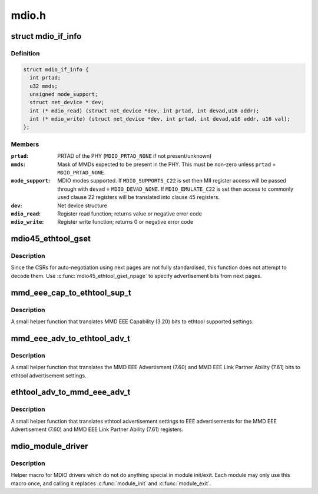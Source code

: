 .. -*- coding: utf-8; mode: rst -*-

======
mdio.h
======


.. _`mdio_if_info`:

struct mdio_if_info
===================

.. c:type:: mdio_if_info

    Ethernet controller MDIO interface


.. _`mdio_if_info.definition`:

Definition
----------

.. code-block:: c

  struct mdio_if_info {
    int prtad;
    u32 mmds;
    unsigned mode_support;
    struct net_device * dev;
    int (* mdio_read) (struct net_device *dev, int prtad, int devad,u16 addr);
    int (* mdio_write) (struct net_device *dev, int prtad, int devad,u16 addr, u16 val);
  };


.. _`mdio_if_info.members`:

Members
-------

:``prtad``:
    PRTAD of the PHY (\ ``MDIO_PRTAD_NONE`` if not present/unknown)

:``mmds``:
    Mask of MMDs expected to be present in the PHY.  This must be
    non-zero unless ``prtad`` = ``MDIO_PRTAD_NONE``\ .

:``mode_support``:
    MDIO modes supported.  If ``MDIO_SUPPORTS_C22`` is set then
    MII register access will be passed through with ``devad`` =
    ``MDIO_DEVAD_NONE``\ .  If ``MDIO_EMULATE_C22`` is set then access to
    commonly used clause 22 registers will be translated into
    clause 45 registers.

:``dev``:
    Net device structure

:``mdio_read``:
    Register read function; returns value or negative error code

:``mdio_write``:
    Register write function; returns 0 or negative error code




.. _`mdio45_ethtool_gset`:

mdio45_ethtool_gset
===================

.. c:function:: void mdio45_ethtool_gset (const struct mdio_if_info *mdio, struct ethtool_cmd *ecmd)

    get settings for ETHTOOL_GSET

    :param const struct mdio_if_info \*mdio:
        MDIO interface

    :param struct ethtool_cmd \*ecmd:
        Ethtool request structure



.. _`mdio45_ethtool_gset.description`:

Description
-----------

Since the CSRs for auto-negotiation using next pages are not fully
standardised, this function does not attempt to decode them.  Use
:c:func:`mdio45_ethtool_gset_npage` to specify advertisement bits from next
pages.



.. _`mmd_eee_cap_to_ethtool_sup_t`:

mmd_eee_cap_to_ethtool_sup_t
============================

.. c:function:: u32 mmd_eee_cap_to_ethtool_sup_t (u16 eee_cap)

    :param u16 eee_cap:
        value of the MMD EEE Capability register



.. _`mmd_eee_cap_to_ethtool_sup_t.description`:

Description
-----------

A small helper function that translates MMD EEE Capability (3.20) bits
to ethtool supported settings.



.. _`mmd_eee_adv_to_ethtool_adv_t`:

mmd_eee_adv_to_ethtool_adv_t
============================

.. c:function:: u32 mmd_eee_adv_to_ethtool_adv_t (u16 eee_adv)

    :param u16 eee_adv:
        value of the MMD EEE Advertisement/Link Partner Ability registers



.. _`mmd_eee_adv_to_ethtool_adv_t.description`:

Description
-----------

A small helper function that translates the MMD EEE Advertisment (7.60)
and MMD EEE Link Partner Ability (7.61) bits to ethtool advertisement
settings.



.. _`ethtool_adv_to_mmd_eee_adv_t`:

ethtool_adv_to_mmd_eee_adv_t
============================

.. c:function:: u16 ethtool_adv_to_mmd_eee_adv_t (u32 adv)

    :param u32 adv:
        the ethtool advertisement settings



.. _`ethtool_adv_to_mmd_eee_adv_t.description`:

Description
-----------

A small helper function that translates ethtool advertisement settings
to EEE advertisements for the MMD EEE Advertisement (7.60) and
MMD EEE Link Partner Ability (7.61) registers.



.. _`mdio_module_driver`:

mdio_module_driver
==================

.. c:function:: mdio_module_driver ( _mdio_driver)

    Helper macro for registering mdio drivers

    :param _mdio_driver:

        *undescribed*



.. _`mdio_module_driver.description`:

Description
-----------


Helper macro for MDIO drivers which do not do anything special in module
init/exit. Each module may only use this macro once, and calling it
replaces :c:func:`module_init` and :c:func:`module_exit`.

